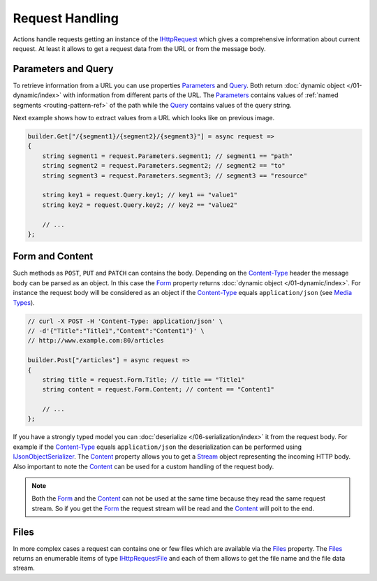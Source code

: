 .. index:: IHttpRequest

Request Handling
================

Actions handle requests getting an instance of the `IHttpRequest`_ which gives a comprehensive information about current request. At least it allows
to get a request data from the URL or from the message body.


.. index:: IHttpRequest.Parameters
.. index:: IHttpRequest.Query

Parameters and Query
--------------------

To retrieve information from a URL you can use properties `Parameters`_ and `Query`_. Both return :doc:`dynamic object </01-dynamic/index>` with
information from different parts of the URL. The `Parameters`_ contains values of :ref:`named segments <routing-pattern-ref>` of the path while
the `Query`_ contains values of the query string.

.. image:: /_images/urlStructure.png
   :alt: The URL Structure

Next example shows how to extract values from a URL which looks like on previous image.

.. code-block:: csharp

    builder.Get["/{segment1}/{segment2}/{segment3}"] = async request =>
    {
        string segment1 = request.Parameters.segment1; // segment1 == "path"
        string segment2 = request.Parameters.segment2; // segment2 == "to"
        string segment3 = request.Parameters.segment3; // segment3 == "resource"

        string key1 = request.Query.key1; // key1 == "value1"
        string key2 = request.Query.key2; // key2 == "value2"

        // ...
    };


.. index:: IHttpRequest.Form
.. index:: IHttpRequest.Content

Form and Content
----------------

Such methods as ``POST``, ``PUT`` and ``PATCH`` can contains the body. Depending on the `Content-Type`_ header the message body can be parsed as an
object. In this case the `Form`_ property returns :doc:`dynamic object </01-dynamic/index>`. For instance the request body will be considered as an
object if the `Content-Type`_ equals ``application/json`` (see `Media Types`_).

.. code-block:: csharp

    // curl -X POST -H 'Content-Type: application/json' \
    // -d'{"Title":"Title1","Content":"Content1"}' \
    // http://www.example.com:80/articles

    builder.Post["/articles"] = async request =>
    {
        string title = request.Form.Title; // title == "Title1"
        string content = request.Form.Content; // content == "Content1"

        // ...
    };

If you have a strongly typed model you can :doc:`deserialize </06-serialization/index>` it from the request body. For example if the `Content-Type`_
equals ``application/json`` the deserialization can be performed using `IJsonObjectSerializer`_. The `Content`_ property allows you to get a `Stream`_
object representing the incoming HTTP body. Also important to note the `Content`_ can be used for a custom handling of the request body.

.. code-block:: csharp
   :emphasize-lines: 18

    public class ArticlesHttpService : IHttpService
    {
        private readonly IJsonObjectSerializer _serializer;

        public ArticlesHttpService(IJsonObjectSerializer serializer)
        {
            _serializer = serializer;
        }

        public void Load(IHttpServiceBuilder builder)
        {
            // curl -X POST -H 'Content-Type: application/json' \
            // -d'{"Title":"Title1","Content":"Content1"}' \
            // http://www.example.com:80/articles

            builder.Post["/articles"] = async request =>
            {
                var article = _serializer.Deserialize<Article>(request.Content);

                // ...
            };
        }
    }


    public class Article
    {
        public string Title { get; set; }
        public string Content { get; set; }
    }


.. note:: Both the `Form`_ and the `Content`_ can not be used at the same time because they read the same request stream. So if you get the `Form`_
          the request stream will be read and the `Content`_ will poit to the end.


.. index:: IHttpRequest.Files
.. index:: IHttpRequestFile

Files
-----

In more complex cases a request can contains one or few files which are available via the `Files`_ property. The `Files`_ returns an enumerable items
of type `IHttpRequestFile`_ and each of them allows to get the file name and the file data stream.

.. code-block:: csharp
   :emphasize-lines: 3

    builder.Post["/albums/{id}"] = async request =>
    {
        foreach (IHttpRequestFile photo in request.Files)
        {
            // Do something
        }

        // ...
    };


.. _`Content-Type`: https://www.w3.org/Protocols/rfc1341/4_Content-Type.html
.. _`Media Types`: http://www.iana.org/assignments/media-types/media-types.xhtml
.. _`Stream`: https://docs.microsoft.com/en-us/dotnet/api/system.io.stream?view=netcore-1.1

.. _`IHttpRequest`: ../api/reference/InfinniPlatform.Http.IHttpRequest.html
.. _`Parameters`: ../api/reference/InfinniPlatform.Http.IHttpRequest.html#InfinniPlatform_Http_IHttpRequest_Parameters
.. _`Query`: ../api/reference/InfinniPlatform.Http.IHttpRequest.html#InfinniPlatform_Http_IHttpRequest_Query
.. _`Form`: ../api/reference/InfinniPlatform.Http.IHttpRequest.html#InfinniPlatform_Http_IHttpRequest_Form
.. _`Content`: ../api/reference/InfinniPlatform.Http.IHttpRequest.html#InfinniPlatform_Http_IHttpRequest_Content
.. _`Files`: ../api/reference/InfinniPlatform.Http.IHttpRequest.html#InfinniPlatform_Http_IHttpRequest_Files
.. _`IHttpRequestFile`: ../api/reference/InfinniPlatform.Http.IHttpRequestFile.html
.. _`IJsonObjectSerializer`: ../api/reference/InfinniPlatform.Serialization.IJsonObjectSerializer.html
